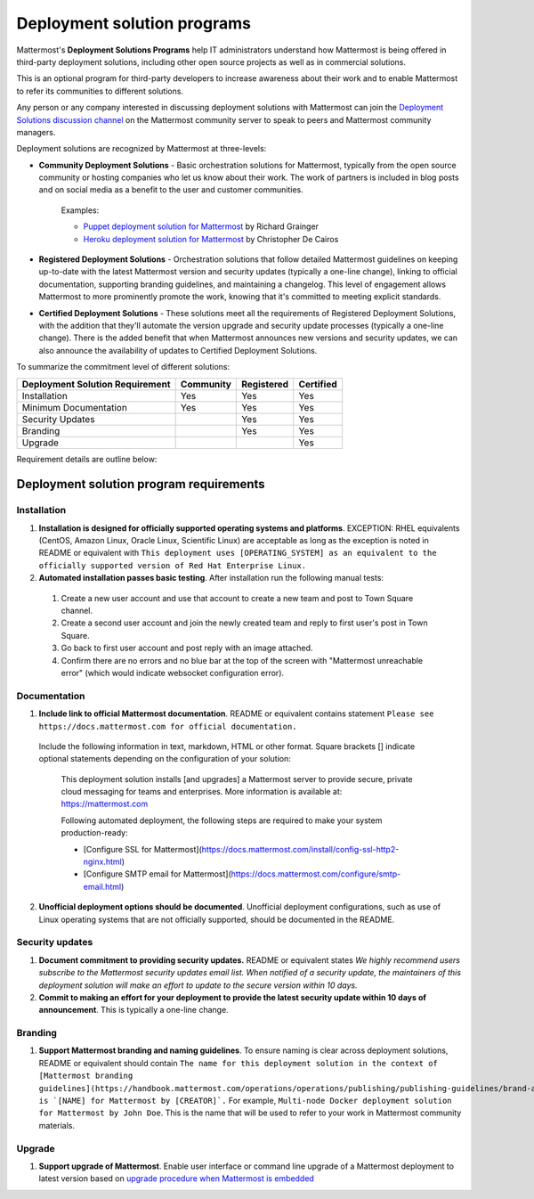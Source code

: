 Deployment solution programs 
============================

Mattermost's **Deployment Solutions Programs** help IT administrators understand how Mattermost is being offered in third-party deployment solutions, including other open source projects as well as in commercial solutions.

This is an optional program for third-party developers to increase awareness about their work and to enable Mattermost to refer its communities to different solutions.

Any person or any company interested in discussing deployment solutions with Mattermost can join the `Deployment Solutions discussion channel <https://community.mattermost.com/core/channels/installers-and-images>`__ on the Mattermost community server to speak to peers and Mattermost community managers.

Deployment solutions are recognized by Mattermost at three-levels:

- **Community Deployment Solutions** - Basic orchestration solutions for Mattermost, typically from the open source community or hosting companies who let us know about their work. The work of partners is included in blog posts and on social media as a benefit to the user and customer communities.

   Examples:

   - `Puppet deployment solution for Mattermost <https://forge.puppet.com/liger1978/mattermost>`__ by Richard Grainger
   - `Heroku deployment solution for Mattermost <https://chrisdecairos.ca/deploying-mattermost-to-heroku/>`__ by Christopher De Cairos

- **Registered Deployment Solutions** - Orchestration solutions that follow detailed Mattermost guidelines on keeping up-to-date with the latest Mattermost version and security updates (typically a one-line change), linking to official documentation, supporting branding guidelines, and maintaining a changelog. This level of engagement allows Mattermost to more prominently promote the work, knowing that it's committed to meeting explicit standards.

- **Certified Deployment Solutions** - These solutions meet all the requirements of Registered Deployment Solutions, with the addition that they'll automate the version upgrade and security update processes (typically a one-line change). There is the added benefit that when Mattermost announces new versions and security updates, we can also announce the availability of updates to Certified Deployment Solutions.

To summarize the commitment level of different solutions:

==================================  ========= =========== ===========
Deployment Solution Requirement     Community Registered  Certified 
==================================  ========= =========== ===========
Installation                        Yes       Yes         Yes
----------------------------------  --------- ----------- -----------
Minimum Documentation               Yes       Yes         Yes 
----------------------------------  --------- ----------- -----------
Security Updates                              Yes         Yes 
----------------------------------  --------- ----------- -----------
Branding                                      Yes         Yes
----------------------------------  --------- ----------- -----------
Upgrade                                                   Yes
==================================  ========= =========== ===========

Requirement details are outline below:

Deployment solution program requirements 
----------------------------------------

Installation 
~~~~~~~~~~~~

1. **Installation is designed for officially supported operating systems and platforms**. EXCEPTION: RHEL equivalents (CentOS, Amazon Linux, Oracle Linux, Scientific Linux) are acceptable as long as the exception is noted in README or equivalent with ``This deployment uses [OPERATING_SYSTEM] as an equivalent to the officially supported version of Red Hat Enterprise Linux.``

2. **Automated installation passes basic testing**. After installation run the following manual tests:

  1) Create a new user account and use that account to create a new team and post to Town Square channel.
  2) Create a second user account and join the newly created team and reply to first user's post in Town Square.
  3) Go back to first user account and post reply with an image attached.
  4) Confirm there are no errors and no blue bar at the top of the screen with "Mattermost unreachable error" (which would indicate websocket configuration error).

Documentation 
~~~~~~~~~~~~~

1. **Include link to official Mattermost documentation**. README or equivalent contains statement ``Please see https://docs.mattermost.com for official documentation.``

  Include the following information in text, markdown, HTML or other format. Square brackets [] indicate optional statements depending on the configuration of your solution:
 
      This deployment solution installs [and upgrades] a Mattermost server to provide secure, private cloud messaging for teams and enterprises. More information is available at: https://mattermost.com
 
      Following automated deployment, the following steps are required to make your system production-ready:
      
      - [Configure SSL for Mattermost](https://docs.mattermost.com/install/config-ssl-http2-nginx.html)
      - [Configure SMTP email for Mattermost](https://docs.mattermost.com/configure/smtp-email.html)

2. **Unofficial deployment options should be documented**. Unofficial deployment configurations, such as use of Linux operating systems that are not officially supported, should be documented in the README.

Security updates 
~~~~~~~~~~~~~~~~

1. **Document commitment to providing security updates.** README or equivalent states `We highly recommend users subscribe to the Mattermost security updates email list. When notified of a security update, the maintainers of this deployment solution will make an effort to update to the secure version within 10 days.`

2. **Commit to making an effort for your deployment to provide the latest security update within 10 days of announcement**. This is typically a one-line change.

Branding 
~~~~~~~~

1. **Support Mattermost branding and naming guidelines**. To ensure naming is clear across deployment solutions, README or equivalent should contain ``The name for this deployment solution in the context of [Mattermost branding guidelines](https://handbook.mattermost.com/operations/operations/publishing/publishing-guidelines/brand-and-visual-design-guidelines) is `[NAME] for Mattermost by [CREATOR]`.`` For example, ``Multi-node Docker deployment solution for Mattermost by John Doe``. This is the name that will be used to refer to your work in Mattermost community materials.

Upgrade 
~~~~~~~

1. **Support upgrade of Mattermost**. Enable user interface or command line upgrade of a Mattermost deployment to latest version based on `upgrade procedure when Mattermost is embedded <https://docs.mattermost.com/developer/integration-faq.html#how-should-i-automate-the-install-and-upgrade-of-mattermost-when-included-in-another-application>`__
